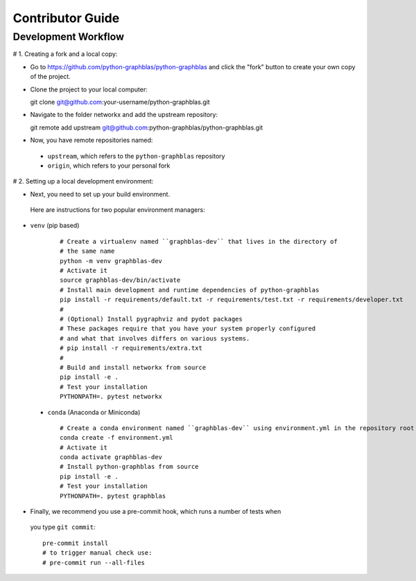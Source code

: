 .. _contributor_guide:

Contributor Guide
=================

.. _dev_workflow:

Development Workflow
--------------------

# 1. Creating a fork and a local copy:

* Go to `https://github.com/python-graphblas/python-graphblas
  <https://github.com/python-graphblas/python-graphblas>`_ and click the
  "fork" button to create your own copy of the project.

* Clone the project to your local computer::

  git clone git@github.com:your-username/python-graphblas.git

* Navigate to the folder networkx and add the upstream repository::

  git remote add upstream git@github.com:python-graphblas/python-graphblas.git

* Now, you have remote repositories named:

 - ``upstream``, which refers to the ``python-graphblas`` repository
 - ``origin``, which refers to your personal fork

# 2. Setting up a local development environment:

* Next, you need to set up your build environment.
 Here are instructions for two popular environment managers:

* ``venv`` (pip based)

   ::

     # Create a virtualenv named ``graphblas-dev`` that lives in the directory of
     # the same name
     python -m venv graphblas-dev
     # Activate it
     source graphblas-dev/bin/activate
     # Install main development and runtime dependencies of python-graphblas
     pip install -r requirements/default.txt -r requirements/test.txt -r requirements/developer.txt
     #
     # (Optional) Install pygraphviz and pydot packages
     # These packages require that you have your system properly configured
     # and what that involves differs on various systems.
     # pip install -r requirements/extra.txt
     #
     # Build and install networkx from source
     pip install -e .
     # Test your installation
     PYTHONPATH=. pytest networkx

 * ``conda`` (Anaconda or Miniconda)

   ::

     # Create a conda environment named ``graphblas-dev`` using environment.yml in the repository root
     conda create -f environment.yml
     # Activate it
     conda activate graphblas-dev
     # Install python-graphblas from source
     pip install -e .
     # Test your installation
     PYTHONPATH=. pytest graphblas

* Finally, we recommend you use a pre-commit hook, which runs a number of tests when
 you type ``git commit``::

   pre-commit install
   # to trigger manual check use:
   # pre-commit run --all-files
